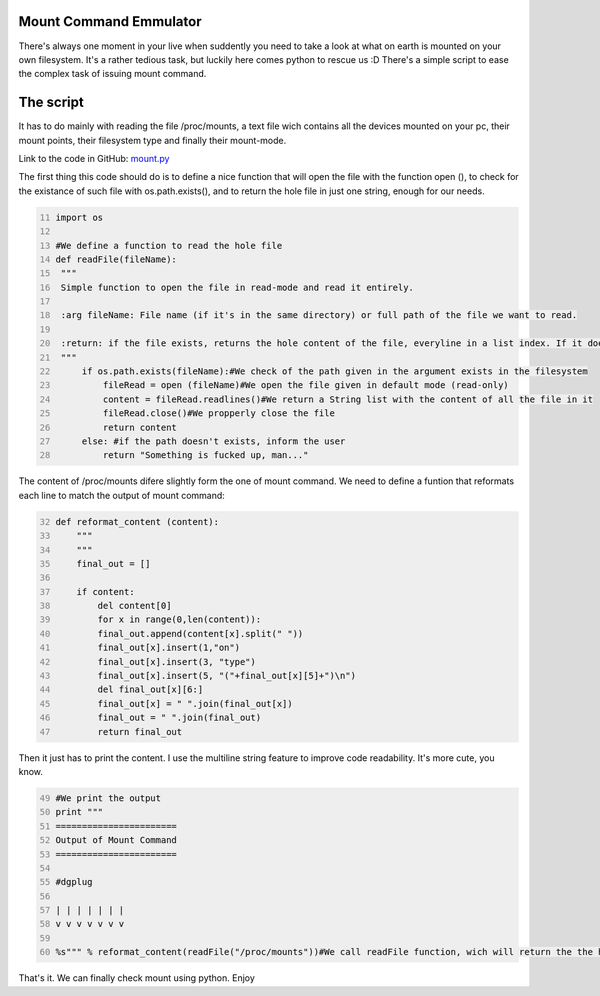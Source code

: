 Mount Command Emmulator
------------------------
There's always one moment in your live when suddently you need to take a look at what on earth is mounted on your own filesystem. It's a rather tedious task, but luckily here comes python to rescue us :D There's a simple script to ease the complex task of issuing mount command.

The script
----------
It has to do mainly with reading the file /proc/mounts, a text file wich contains all the devices mounted on your pc, their mount points, their filesystem type and finally their mount-mode.

Link to the code in GitHub: `mount.py <https://github.com/JCaselles/SummerTrainingAssignments/blob/master/mount/mount.py>`_

The first thing this code should do is to define a nice function that will open the file with the function open (), to check for the existance of such file with os.path.exists(), and to return the hole file in just one string, enough for our needs. 

.. code:: python
   :number-lines: 11

   import os
   
   #We define a function to read the hole file
   def readFile(fileName):
    """
    Simple function to open the file in read-mode and read it entirely.

    :arg fileName: File name (if it's in the same directory) or full path of the file we want to read.

    :return: if the file exists, returns the hole content of the file, everyline in a list index. If it doesn't, you're screwed
    """
        if os.path.exists(fileName):#We check of the path given in the argument exists in the filesystem
            fileRead = open (fileName)#We open the file given in default mode (read-only)
            content = fileRead.readlines()#We return a String list with the content of all the file in it
            fileRead.close()#We propperly close the file
            return content
        else: #if the path doesn't exists, inform the user
            return "Something is fucked up, man..."

The content of /proc/mounts difere slightly form the one of mount command. We need to define a funtion that reformats each line to match the output of mount command:

.. code:: python
   :number-lines: 32

   def reformat_content (content):
       """
       """
       final_out = []
                
       if content:
           del content[0]
           for x in range(0,len(content)):
           final_out.append(content[x].split(" "))
           final_out[x].insert(1,"on")
           final_out[x].insert(3, "type")
           final_out[x].insert(5, "("+final_out[x][5]+")\n")
           del final_out[x][6:]
           final_out[x] = " ".join(final_out[x])
           final_out = " ".join(final_out)
           return final_out

Then it just has to print the content. I use the multiline string feature to improve code readability. It's more cute, you know. 

.. code:: python
   :number-lines: 49

   #We print the output
   print """
   =======================
   Output of Mount Command
   =======================

   #dgplug

   | | | | | | |
   v v v v v v v

   %s""" % reformat_content(readFile("/proc/mounts"))#We call readFile function, wich will return the the hole content of /proc/mounts, as a parameter of reformat_content, which will reformat the lines to match the output of mount command. voila!

That's it. We can finally check mount using python. Enjoy
